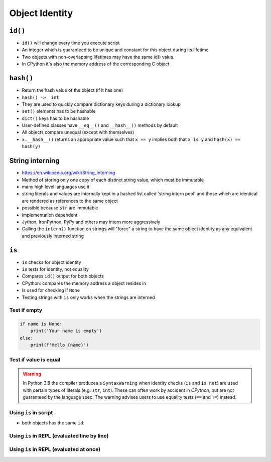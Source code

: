 ***************
Object Identity
***************


``id()``
========
* ``id()`` will change every time you execute script
* An integer which is guaranteed to be unique and constant for this object during its lifetime
* Two objects with non-overlapping lifetimes may have the same id() value.
* In CPython it's also the memory address of the corresponding C object

``hash()``
==========
* Return the hash value of the object (if it has one)
* ``hash() ->  int``
* They are used to quickly compare dictionary keys during a dictionary lookup
* ``set()`` elements has to be hashable
* ``dict()`` keys has to be hashable
* User-defined classes have ``__eq__()`` and ``__hash__()`` methods by default
* All objects compare unequal (except with themselves)
* ``x.__hash__()`` returns an appropriate value such that ``x == y`` implies both that ``x is y`` and ``hash(x) == hash(y)``

.. code-block:: python
    :caption: ``dict()`` keys has to be hashable

    key = 'my_key'

    my_dict = {
        'a': 'key can be str',
        2: 'key can be int',
        3.3: 'key can be float',
        ('a', 2, 3.3): 'key can be tuple',
        key: 'key can be str',
    }

.. code-block:: python
    :caption: ``set()`` elements has to be hashable

    {1, 1, 2}
    # {1, 2}

    {1, 1.1, 'a'}
    # {1, 1.1, 'a'}

    {'a', (1, 2)}
    # {'a', (1, 2)}

.. code-block:: python
    :caption: ``set()`` elements has to be hashable

    class Astronaut:
        def __init__(self, name):
            self.name = name


    jan = Astronaut('Jan Twardowski')
    data = {jan, jan}
    len(data)
    # 1

    data = {Astronaut('Jan Twardowski'), Astronaut('Jan Twardowski')}
    len(data)
    # 2

.. code-block:: python
    :caption: Generating hash and object comparision

    class Astronaut:
        def __init__(self, first_name, last_name):
            self.first_name = first_name
            self.last_name = last_name

        def __hash__(self, *args, **kwargs):
            """
            __hash__ should return the same value for objects that are equal.
            It also shouldn't change over the lifetime of the object;
            generally you only implement it for immutable objects.
            """
            return hash(self.first_name) + hash(self.last_name)

        def __eq__(self, other):
            if self.first_name == other.first_name and \
                    self.last_name == other.last_name:
                return True
            else:
                return False

.. code-block:: python
    :caption: Generating hash and object comparision. Since Python 3.7 ``dict`` has fixed order

    class Astronaut:
        def __init__(self, first_name, last_name):
            self.first_name = first_name
            self.last_name = last_name

        def __hash__(self):
            return hash(self.__dict__)

        def __eq__(self, other):
            if self.__dict__ == other.__dict__:
                return True
            else:
                return False

.. _String interning:

String interning
================
* https://en.wikipedia.org/wiki/String_interning
* Method of storing only one copy of each distinct string value, which must be immutable
* many high level languages use it
* string literals and values are internally kept in a hashed list called 'string intern pool' and those which are identical are rendered as references to the same object
* possible because ``str`` are immutable
* implementation dependent
* Jython, IronPython, PyPy and others may intern more aggressively
* Calling the ``intern()`` function on strings will "force" a string to have the same object identity as any equivalent and previously interned string

.. code-block:: python
    :caption: CPython 3.7.4

    ('a' * 4096) is ('a' * 4096)
    # True

    ('a' * 4097) is ('a' * 4097)
    # False


``is``
======
* ``is`` checks for object identity
* ``is`` tests for identity, not equality
* Compares ``id()`` output for both objects
* CPython: compares the memory address a object resides in
* Is used for checking if ``None``
* Testing strings with ``is`` only works when the strings are interned

Test if empty
-------------
.. code-block:: python

    if name is None:
        print('Your name is empty')
    else:
        print(f'Hello {name}')

Test if value is equal
----------------------
.. warning:: In Python 3.8 the compiler produces a ``SyntaxWarning`` when identity checks (``is`` and ``is not``) are used with certain types of literals (e.g. ``str``, ``int``). These can often work by accident in *CPython*, but are not guaranteed by the language spec. The warning advises users to use equality tests (``==`` and ``!=``) instead.

 .. code-block:: python
    :caption: Bad

     if name is 'Mark Watney':
        print('You are Space Pirate!')
     else:
        print('You are just a regular astronaut...')

 .. code-block:: python
    :caption: Good

     if name == 'Mark Watney':
        print('You are Space Pirate!')
     else:
        print('You are just a regular astronaut...')

Using ``is`` in script
----------------------
* both objects has the same ``id``.

 .. code-block:: python
    :caption: Using this code in script.

    a = 'Jan Twardowski'
    b = 'Jan Twardowski'

    print(a)        # Jan Twardowski
    print(b)        # Jan Twardowski

    print(a == b)   # True
    print(a is b)   # True

    print(id(a))    # 4430933296
    print(id(b))    # 4430933296

Using ``is`` in REPL (evaluated line by line)
---------------------------------------------
.. code-block:: python
    :caption: Evaluated in REPL line by line.

    a = 'Jan Twardowski'
    b = 'Jan Twardowski'

    print(a)        # Jan Twardowski
    print(b)        # Jan Twardowski

    print(a == b)   # True
    print(a is b)   # False

    print(id(a))    # 4784790960
    print(id(b))    # 4784791408

Using ``is`` in REPL (evaluated at once)
----------------------------------------
.. code-block:: python
    :caption: Evaluated in REPL at once.

    a = 'Jan Twardowski'
    b = 'Jan Twardowski'

    print(a)        # Jan Twardowski
    print(b)        # Jan Twardowski

    print(a == b)   # True
    print(a is b)   # True

    print(id(a))    # 4784833072
    print(id(b))    # 4784833072
